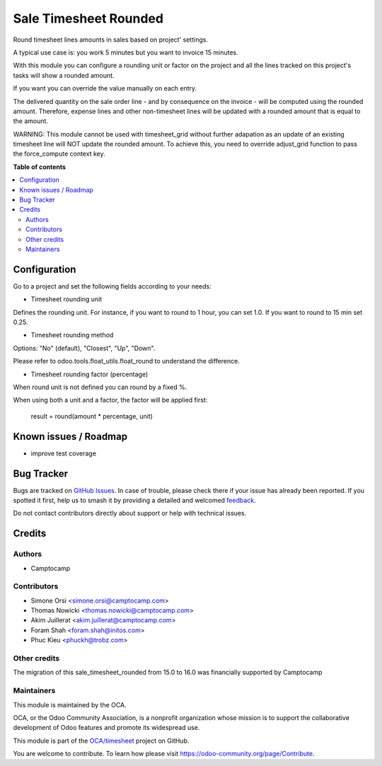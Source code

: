 ======================
Sale Timesheet Rounded
======================

.. 
   !!!!!!!!!!!!!!!!!!!!!!!!!!!!!!!!!!!!!!!!!!!!!!!!!!!!
   !! This file is generated by oca-gen-addon-readme !!
   !! changes will be overwritten.                   !!
   !!!!!!!!!!!!!!!!!!!!!!!!!!!!!!!!!!!!!!!!!!!!!!!!!!!!
   !! source digest: sha256:f1f09259075a3ca4e8cd5a7fa904602230fff4d6f30a154dcb82c64d09479bfe
   !!!!!!!!!!!!!!!!!!!!!!!!!!!!!!!!!!!!!!!!!!!!!!!!!!!!

.. |badge1| image:: https://img.shields.io/badge/maturity-Beta-yellow.png
    :target: https://odoo-community.org/page/development-status
    :alt: Beta
.. |badge2| image:: https://img.shields.io/badge/licence-AGPL--3-blue.png
    :target: http://www.gnu.org/licenses/agpl-3.0-standalone.html
    :alt: License: AGPL-3
.. |badge3| image:: https://img.shields.io/badge/github-OCA%2Ftimesheet-lightgray.png?logo=github
    :target: https://github.com/OCA/timesheet/tree/17.0/sale_timesheet_rounded
    :alt: OCA/timesheet
.. |badge4| image:: https://img.shields.io/badge/weblate-Translate%20me-F47D42.png
    :target: https://translation.odoo-community.org/projects/timesheet-17-0/timesheet-17-0-sale_timesheet_rounded
    :alt: Translate me on Weblate
.. |badge5| image:: https://img.shields.io/badge/runboat-Try%20me-875A7B.png
    :target: https://runboat.odoo-community.org/builds?repo=OCA/timesheet&target_branch=17.0
    :alt: Try me on Runboat

|badge1| |badge2| |badge3| |badge4| |badge5|

Round timesheet lines amounts in sales based on project' settings.

A typical use case is: you work 5 minutes but you want to invoice 15
minutes.

With this module you can configure a rounding unit or factor on the
project and all the lines tracked on this project's tasks will show a
rounded amount.

If you want you can override the value manually on each entry.

The delivered quantity on the sale order line - and by consequence on
the invoice - will be computed using the rounded amount. Therefore,
expense lines and other non-timesheet lines will be updated with a
rounded amount that is equal to the amount.

WARNING: This module cannot be used with timesheet_grid without further
adapation as an update of an existing timesheet line will NOT update the
rounded amount. To achieve this, you need to override adjust_grid
function to pass the force_compute context key.

**Table of contents**

.. contents::
   :local:

Configuration
=============

Go to a project and set the following fields according to your needs:

-  Timesheet rounding unit

Defines the rounding unit. For instance, if you want to round to 1 hour,
you can set 1.0. If you want to round to 15 min set 0.25.

-  Timesheet rounding method

Options: "No" (default), "Closest", "Up", "Down".

Please refer to odoo.tools.float_utils.float_round to understand the
difference.

-  Timesheet rounding factor (percentage)

When round unit is not defined you can round by a fixed %.

When using both a unit and a factor, the factor will be applied first:

   result = round(amount \* percentage, unit)

Known issues / Roadmap
======================

-  improve test coverage

Bug Tracker
===========

Bugs are tracked on `GitHub Issues <https://github.com/OCA/timesheet/issues>`_.
In case of trouble, please check there if your issue has already been reported.
If you spotted it first, help us to smash it by providing a detailed and welcomed
`feedback <https://github.com/OCA/timesheet/issues/new?body=module:%20sale_timesheet_rounded%0Aversion:%2017.0%0A%0A**Steps%20to%20reproduce**%0A-%20...%0A%0A**Current%20behavior**%0A%0A**Expected%20behavior**>`_.

Do not contact contributors directly about support or help with technical issues.

Credits
=======

Authors
-------

* Camptocamp

Contributors
------------

-  Simone Orsi <simone.orsi@camptocamp.com>
-  Thomas Nowicki <thomas.nowicki@camptocamp.com>
-  Akim Juillerat <akim.juillerat@camptocamp.com>
-  Foram Shah <foram.shah@initos.com>
-  Phuc Kieu <phuckh@trobz.com>

Other credits
-------------

The migration of this sale_timesheet_rounded from 15.0 to 16.0 was
financially supported by Camptocamp

Maintainers
-----------

This module is maintained by the OCA.

.. image:: https://odoo-community.org/logo.png
   :alt: Odoo Community Association
   :target: https://odoo-community.org

OCA, or the Odoo Community Association, is a nonprofit organization whose
mission is to support the collaborative development of Odoo features and
promote its widespread use.

This module is part of the `OCA/timesheet <https://github.com/OCA/timesheet/tree/17.0/sale_timesheet_rounded>`_ project on GitHub.

You are welcome to contribute. To learn how please visit https://odoo-community.org/page/Contribute.
